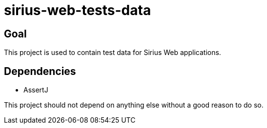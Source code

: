 = sirius-web-tests-data

== Goal

This project is used to contain test data for Sirius Web applications.

== Dependencies

- AssertJ

This project should not depend on anything else without a good reason to do so.